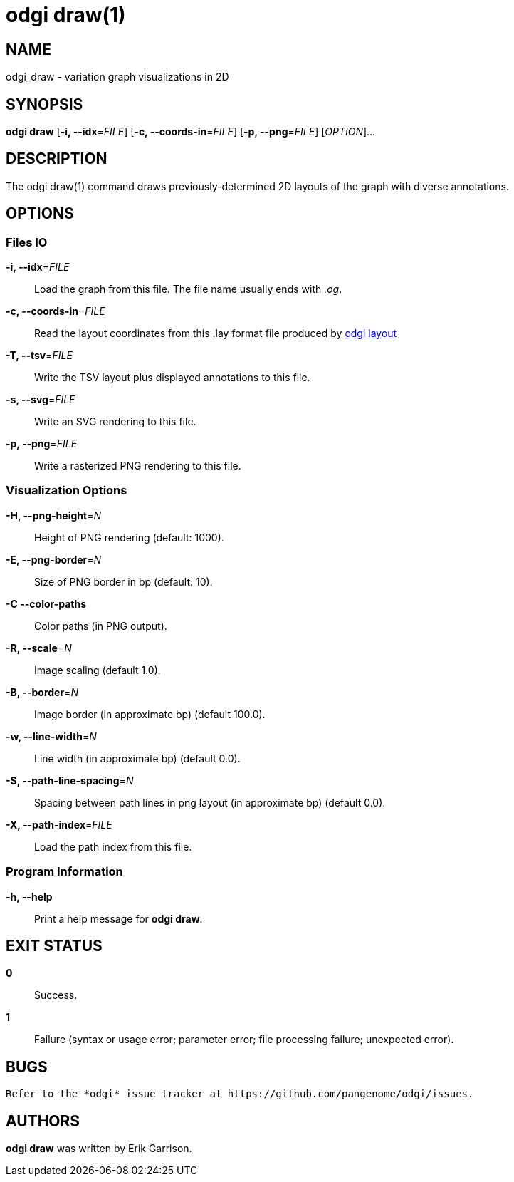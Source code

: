 = odgi draw(1)
ifdef::backend-manpage[]
Erik Garrison
:doctype: manpage
:release-version: v0.6.0
:man manual: odgi draw
:man source: odgi v0.6.0
:page-layout: base
endif::[]


== NAME

odgi_draw - variation graph visualizations in 2D


== SYNOPSIS

*odgi draw* [*-i, --idx*=_FILE_] [*-c, --coords-in*=_FILE_] [*-p, --png*=_FILE_] [_OPTION_]...


== DESCRIPTION

The odgi draw(1) command draws previously-determined 2D layouts of the graph with diverse annotations.

== OPTIONS

=== Files IO

*-i, --idx*=_FILE_::
  Load the graph from this file. The file name usually ends with _.og_.

*-c, --coords-in*=_FILE_::
  Read the layout coordinates from this .lay format file produced by <<odgi_layout.adoc#_odgi_layout1, odgi layout>>

*-T, --tsv*=_FILE_::
    Write the TSV layout plus displayed annotations to this file.

*-s, --svg*=_FILE_::
  Write an SVG rendering to this file.

*-p, --png*=_FILE_::
  Write a rasterized PNG rendering to this file.

=== Visualization Options

*-H, --png-height*=_N_::
  Height of PNG rendering (default: 1000).

*-E, --png-border*=_N_::
  Size of PNG border in bp (default: 10).

*-C --color-paths*::
  Color paths (in PNG output).

*-R, --scale*=_N_::
  Image scaling (default 1.0).

*-B, --border*=_N_::
  Image border (in approximate bp) (default 100.0).

*-w, --line-width*=_N_::
  Line width (in approximate bp) (default 0.0).

*-S, --path-line-spacing*=_N_::
  Spacing between path lines in png layout (in approximate bp) (default 0.0).

*-X, --path-index*=_FILE_::
  Load the path index from this file.

=== Program Information

*-h, --help*::
  Print a help message for *odgi draw*.


== EXIT STATUS

*0*::
  Success.

*1*::
  Failure (syntax or usage error; parameter error; file processing failure; unexpected error).


== BUGS

  Refer to the *odgi* issue tracker at https://github.com/pangenome/odgi/issues.


== AUTHORS

*odgi draw* was written by Erik Garrison.

ifdef::backend-manpage[]


== RESOURCES

*Project web site:* https://github.com/pangenome/odgi

*Git source repository on GitHub:* https://github.com/pangenome/odgi

*GitHub organization:* https://github.com/pangenome

*Discussion list / forum:* https://github.com/pangenome/odgi/issues


== COPYING

The MIT License (MIT)

Copyright (c) 2019-2021 Erik Garrison

Permission is hereby granted, free of charge, to any person obtaining a copy of
this software and associated documentation files (the "Software"), to deal in
the Software without restriction, including without limitation the rights to
use, copy, modify, merge, publish, distribute, sublicense, and/or sell copies of
the Software, and to permit persons to whom the Software is furnished to do so,
subject to the following conditions:

The above copyright notice and this permission notice shall be included in all
copies or substantial portions of the Software.

THE SOFTWARE IS PROVIDED "AS IS", WITHOUT WARRANTY OF ANY KIND, EXPRESS OR
IMPLIED, INCLUDING BUT NOT LIMITED TO THE WARRANTIES OF MERCHANTABILITY, FITNESS
FOR A PARTICULAR PURPOSE AND NONINFRINGEMENT. IN NO EVENT SHALL THE AUTHORS OR
COPYRIGHT HOLDERS BE LIABLE FOR ANY CLAIM, DAMAGES OR OTHER LIABILITY, WHETHER
IN AN ACTION OF CONTRACT, TORT OR OTHERWISE, ARISING FROM, OUT OF OR IN
CONNECTION WITH THE SOFTWARE OR THE USE OR OTHER DEALINGS IN THE SOFTWARE.
endif::[]